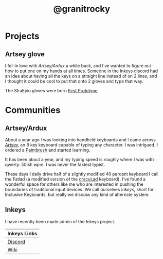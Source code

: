 #+TITLE: @granitrocky
#+EMAIL: J.Kenyon@ordinarygizmos.com
#+OPTIONS: toc:nil
#+OPTIONS: num:nil
#+OPTIONS: date:nil
#+OPTIONS: html-style:nil
#+HTML_HEAD: <link rel="stylesheet" type="text/css" href="./css/org.css"/>


* Projects

** Artsey glove
I fell in love with [[*Artsey/Ardux][Artsey/Ardux]] a while back, and I've wanted to figure out how to put one on my hands at all times. Someone in the Inkeys discord had an idea about having all the keys on a straight line instead of on 2 lines, and I thought it could be cool to put that onto 2 gloves and type that way.

The StraEyio gloves were born
[[file:media/20220808_125306.jpg][First Prototype]]

* Communities
** Artsey/Ardux
   About a year ago I was looking into handheld keyboards and I came across [[https://artsey.io/][Artsey]], an 8 key keyboard capable of typing any character. I was intrigued. I ordered a [[https://github.com/arduxio/thepaintbrush][Paintbrush]] and started learning.

   It has been about a year, and my typing speed is roughly where I was with qwerty. 50ish wpm. I was never the fastest typist.

   These days I daily drive half of a slightly modified 40 percent keyboard I call the Fatlad (a modified version of the [[https://github.com/MangoIV/dracuLad][dracuLad]] keyboard). I've found a wonderful space for others like me who are interested in pushing the boundaries of traditional input devices. We call ourselves [[*Inkeys][Inkeys]], short for Inclusive Keyboards, but really we discuss any kind of alternate system.
** Inkeys
   I have recently been made admin of the Inkeys project.
     | Inkeys Links |
     |--------------|
     | [[https://discord.gg/DuhCnV9Keh][Discord]]      |
     | [[https://inkeys.wiki/en/home][Wiki]]         |

